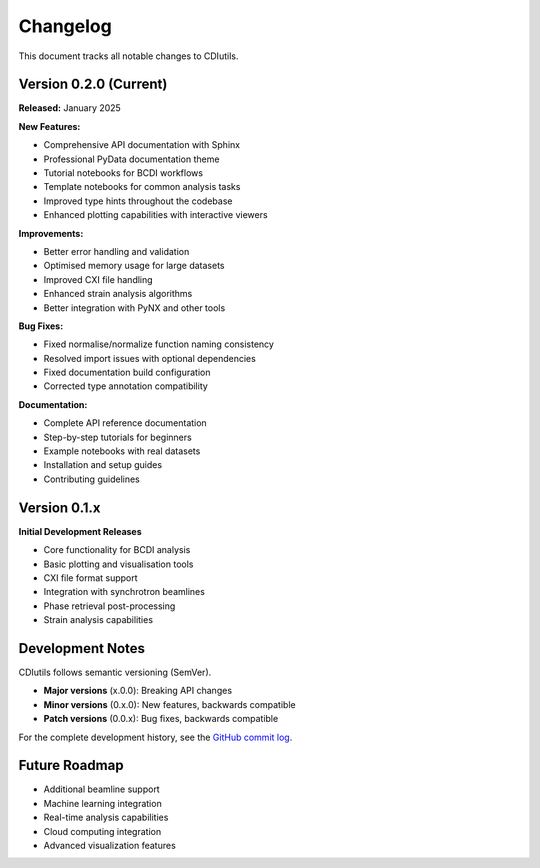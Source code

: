 Changelog
=========

This document tracks all notable changes to CDIutils.

Version 0.2.0 (Current)
------------------------

**Released:** January 2025

**New Features:**

* Comprehensive API documentation with Sphinx
* Professional PyData documentation theme
* Tutorial notebooks for BCDI workflows
* Template notebooks for common analysis tasks
* Improved type hints throughout the codebase
* Enhanced plotting capabilities with interactive viewers

**Improvements:**

* Better error handling and validation
* Optimised memory usage for large datasets
* Improved CXI file handling
* Enhanced strain analysis algorithms
* Better integration with PyNX and other tools

**Bug Fixes:**

* Fixed normalise/normalize function naming consistency
* Resolved import issues with optional dependencies
* Fixed documentation build configuration
* Corrected type annotation compatibility

**Documentation:**

* Complete API reference documentation
* Step-by-step tutorials for beginners
* Example notebooks with real datasets
* Installation and setup guides
* Contributing guidelines

Version 0.1.x
--------------

**Initial Development Releases**

* Core functionality for BCDI analysis
* Basic plotting and visualisation tools
* CXI file format support
* Integration with synchrotron beamlines
* Phase retrieval post-processing
* Strain analysis capabilities

Development Notes
-----------------

CDIutils follows semantic versioning (SemVer). 

* **Major versions** (x.0.0): Breaking API changes
* **Minor versions** (0.x.0): New features, backwards compatible
* **Patch versions** (0.0.x): Bug fixes, backwards compatible

For the complete development history, see the `GitHub commit log <https://github.com/clatlan/cdiutils/commits/master>`_.

Future Roadmap
--------------

* Additional beamline support
* Machine learning integration
* Real-time analysis capabilities
* Cloud computing integration
* Advanced visualization features
